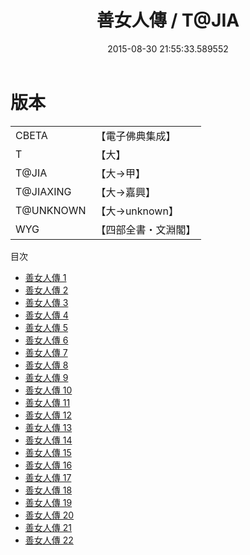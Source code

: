 #+TITLE: 善女人傳 / T@JIA

#+DATE: 2015-08-30 21:55:33.589552
* 版本
 |     CBETA|【電子佛典集成】|
 |         T|【大】     |
 |     T@JIA|【大→甲】   |
 | T@JIAXING|【大→嘉興】  |
 | T@UNKNOWN|【大→unknown】|
 |       WYG|【四部全書・文淵閣】|
目次
 - [[file:KR6r0013_001.txt][善女人傳 1]]
 - [[file:KR6r0013_002.txt][善女人傳 2]]
 - [[file:KR6r0013_003.txt][善女人傳 3]]
 - [[file:KR6r0013_004.txt][善女人傳 4]]
 - [[file:KR6r0013_005.txt][善女人傳 5]]
 - [[file:KR6r0013_006.txt][善女人傳 6]]
 - [[file:KR6r0013_007.txt][善女人傳 7]]
 - [[file:KR6r0013_008.txt][善女人傳 8]]
 - [[file:KR6r0013_009.txt][善女人傳 9]]
 - [[file:KR6r0013_010.txt][善女人傳 10]]
 - [[file:KR6r0013_011.txt][善女人傳 11]]
 - [[file:KR6r0013_012.txt][善女人傳 12]]
 - [[file:KR6r0013_013.txt][善女人傳 13]]
 - [[file:KR6r0013_014.txt][善女人傳 14]]
 - [[file:KR6r0013_015.txt][善女人傳 15]]
 - [[file:KR6r0013_016.txt][善女人傳 16]]
 - [[file:KR6r0013_017.txt][善女人傳 17]]
 - [[file:KR6r0013_018.txt][善女人傳 18]]
 - [[file:KR6r0013_019.txt][善女人傳 19]]
 - [[file:KR6r0013_020.txt][善女人傳 20]]
 - [[file:KR6r0013_021.txt][善女人傳 21]]
 - [[file:KR6r0013_022.txt][善女人傳 22]]
